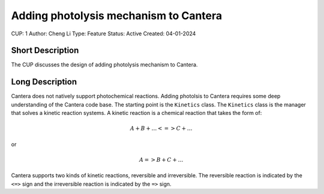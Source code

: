 Adding photolysis mechanism to Cantera
======================================

CUP: 1
Author: Cheng Li
Type: Feature
Status: Active
Created: 04-01-2024

Short Description
-----------------

The CUP discusses the design of adding photolysis mechanism to Cantera.

Long Description
----------------

Cantera does not natively support photochemical reactions. Adding photolsis to Cantera
requires some deep understanding of the Cantera code base. The starting point is the
``Kinetics`` class. The ``Kinetics`` class is the manager that solves a kinetic reaction
systems. A kinetic reaction is a chemical reaction that takes the form of:

.. math::

    A + B + \ldots <=> C + \ldots

or

.. math::

    A => B + C + \ldots

Cantera supports two kinds of kinetic reactions, reversible and irreversible. The
reversible reaction is indicated by the ``<=>`` sign and the irreversible reaction is
indicated by the ``=>`` sign.
